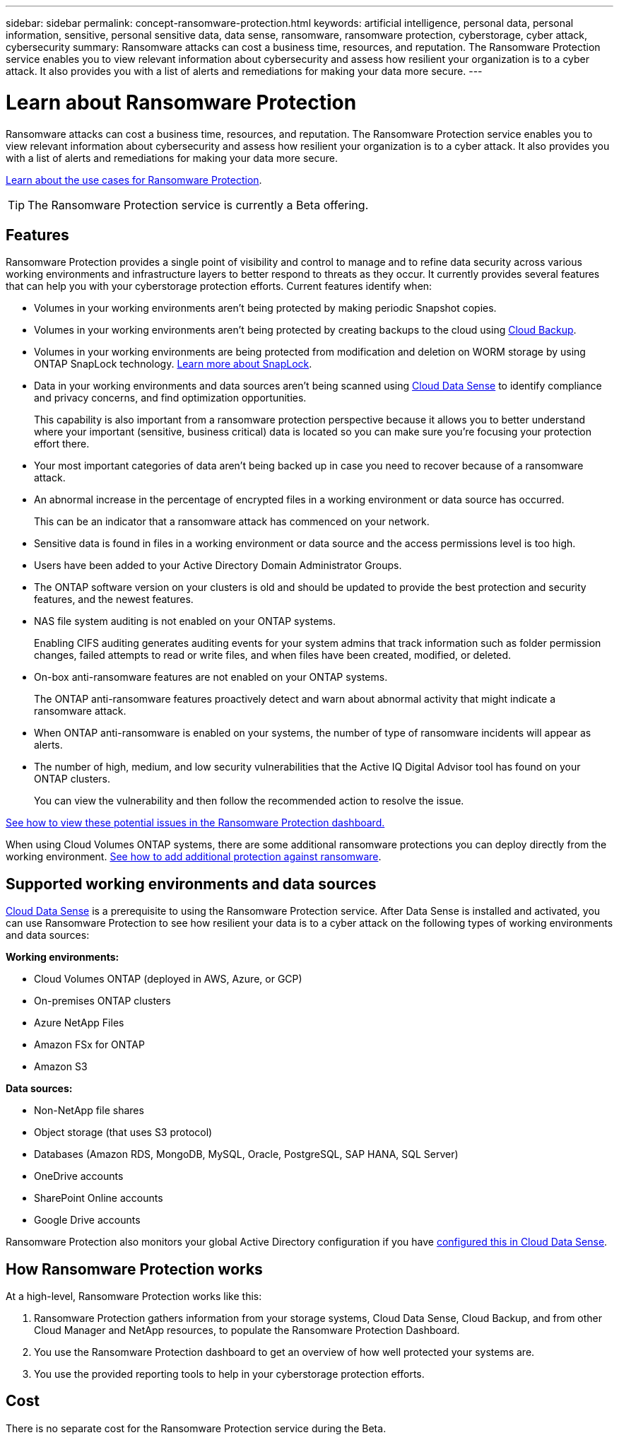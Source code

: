 ---
sidebar: sidebar
permalink: concept-ransomware-protection.html
keywords: artificial intelligence, personal data, personal information, sensitive, personal sensitive data, data sense, ransomware, ransomware protection, cyberstorage, cyber attack, cybersecurity
summary: Ransomware attacks can cost a business time, resources, and reputation. The Ransomware Protection service enables you to view relevant information about cybersecurity and assess how resilient your organization is to a cyber attack. It also provides you with a list of alerts and remediations for making your data more secure.
---

= Learn about Ransomware Protection
:hardbreaks:
:nofooter:
:icons: font
:linkattrs:
:imagesdir: ./media/

[.lead]
Ransomware attacks can cost a business time, resources, and reputation. The Ransomware Protection service enables you to view relevant information about cybersecurity and assess how resilient your organization is to a cyber attack. It also provides you with a list of alerts and remediations for making your data more secure.

https://cloud.netapp.com/cyberstorage[Learn about the use cases for Ransomware Protection^].

TIP: The Ransomware Protection service is currently a Beta offering.

== Features

Ransomware Protection provides a single point of visibility and control to manage and to refine data security across various working environments and infrastructure layers to better respond to threats as they occur. It currently provides several features that can help you with your cyberstorage protection efforts. Current features identify when:

* Volumes in your working environments aren't being protected by making periodic Snapshot copies.
* Volumes in your working environments aren't being protected by creating backups to the cloud using https://docs.netapp.com/us-en/cloud-manager-backup-restore/concept-backup-to-cloud.html[Cloud Backup^].
* Volumes in your working environments are being protected from modification and deletion on WORM storage by using ONTAP SnapLock technology. https://docs.netapp.com/us-en/ontap/snaplock/snaplock-concept.html[Learn more about SnapLock^].
* Data in your working environments and data sources aren't being scanned using https://docs.netapp.com/us-en/cloud-manager-data-sense/concept-cloud-compliance.html[Cloud Data Sense^] to identify compliance and privacy concerns, and find optimization opportunities.
+
This capability is also important from a ransomware protection perspective because it allows you to better understand where your important (sensitive, business critical) data is located so you can make sure you're focusing your protection effort there.
* Your most important categories of data aren't being backed up in case you need to recover because of a ransomware attack.
* An abnormal increase in the percentage of encrypted files in a working environment or data source has occurred.
+
This can be an indicator that a ransomware attack has commenced on your network.
* Sensitive data is found in files in a working environment or data source and the access permissions level is too high.
* Users have been added to your Active Directory Domain Administrator Groups.
* The ONTAP software version on your clusters is old and should be updated to provide the best protection and security features, and the newest features.
* NAS file system auditing is not enabled on your ONTAP systems.
+
Enabling CIFS auditing generates auditing events for your system admins that track information such as folder permission changes, failed attempts to read or write files, and when files have been created, modified, or deleted.
* On-box anti-ransomware features are not enabled on your ONTAP systems.
+
The ONTAP anti-ransomware features proactively detect and warn about abnormal activity that might indicate a ransomware attack.
* When ONTAP anti-ransomware is enabled on your systems, the number of type of ransomware incidents will appear as alerts.
* The number of high, medium, and low security vulnerabilities that the Active IQ Digital Advisor tool has found on your ONTAP clusters.
+
You can view the vulnerability and then follow the recommended action to resolve the issue.

link:task-analyze-ransomware-data.html[See how to view these potential issues in the Ransomware Protection dashboard.]

When using Cloud Volumes ONTAP systems, there are some additional ransomware protections you can deploy directly from the working environment. https://docs.netapp.com/us-en/cloud-manager-cloud-volumes-ontap/task-protecting-ransomware.html[See how to add additional protection against ransomware^].

== Supported working environments and data sources

https://docs.netapp.com/us-en/cloud-manager-data-sense/concept-cloud-compliance.html[Cloud Data Sense^] is a prerequisite to using the Ransomware Protection service. After Data Sense is installed and activated, you can use Ransomware Protection to see how resilient your data is to a cyber attack on the following types of working environments and data sources:

*Working environments:*

* Cloud Volumes ONTAP (deployed in AWS, Azure, or GCP)
* On-premises ONTAP clusters
* Azure NetApp Files
* Amazon FSx for ONTAP
* Amazon S3

*Data sources:*

* Non-NetApp file shares
* Object storage (that uses S3 protocol)
* Databases (Amazon RDS, MongoDB, MySQL, Oracle, PostgreSQL, SAP HANA, SQL Server)
* OneDrive accounts
* SharePoint Online accounts
//* SharePoint Online and On-Premises accounts
* Google Drive accounts

Ransomware Protection also monitors your global Active Directory configuration if you have https://docs.netapp.com/us-en/cloud-manager-data-sense/task-add-active-directory-datasense.html[configured this in Cloud Data Sense^].

== How Ransomware Protection works

At a high-level, Ransomware Protection works like this:

. Ransomware Protection gathers information from your storage systems, Cloud Data Sense, Cloud Backup, and from other Cloud Manager and NetApp resources, to populate the Ransomware Protection Dashboard.
. You use the Ransomware Protection dashboard to get an overview of how well protected your systems are.
. You use the provided reporting tools to help in your cyberstorage protection efforts.

== Cost

There is no separate cost for the Ransomware Protection service during the Beta.
